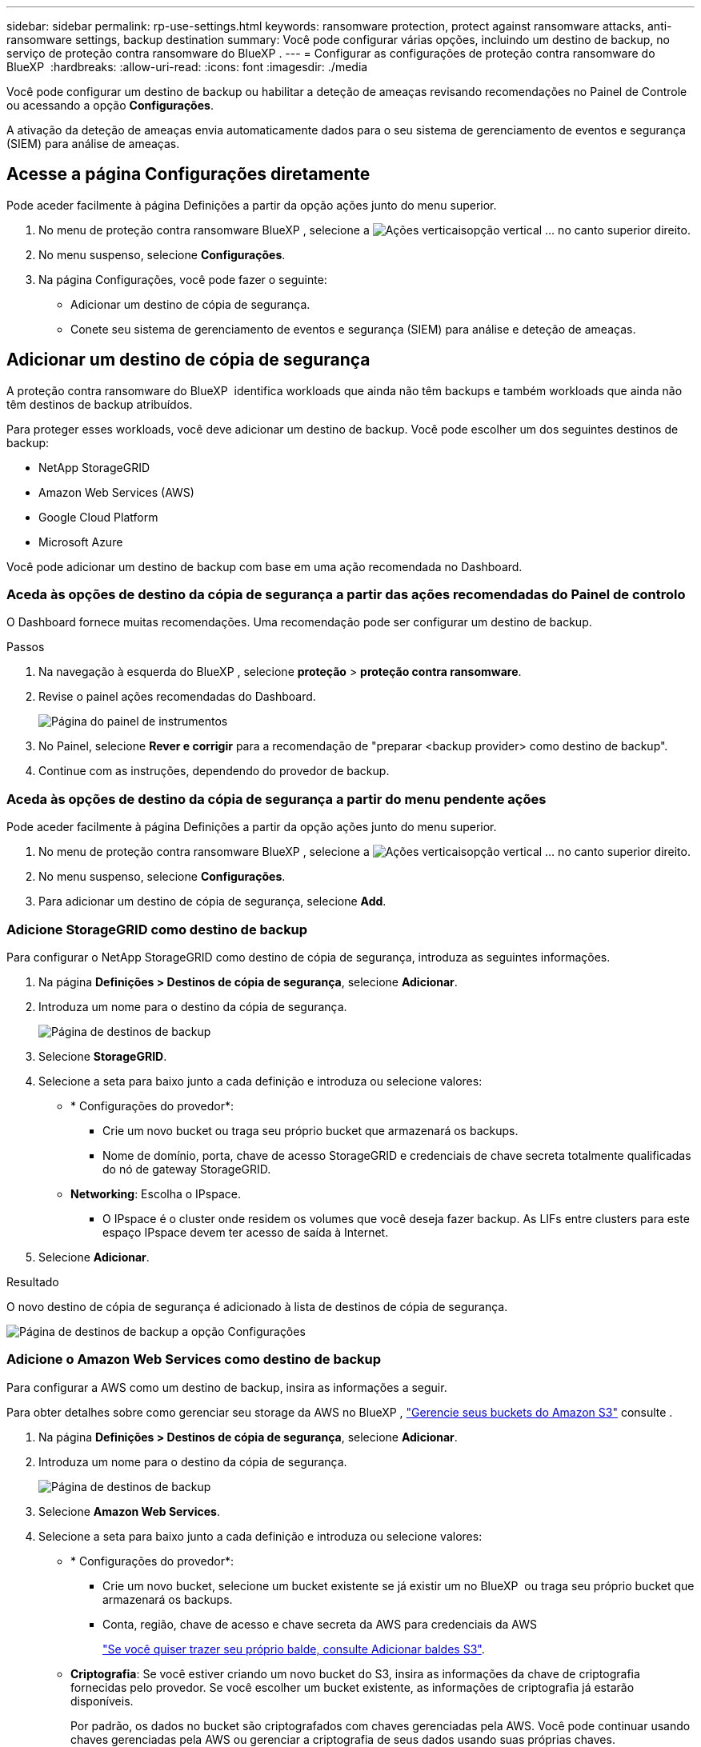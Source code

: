 ---
sidebar: sidebar 
permalink: rp-use-settings.html 
keywords: ransomware protection, protect against ransomware attacks, anti-ransomware settings, backup destination 
summary: Você pode configurar várias opções, incluindo um destino de backup, no serviço de proteção contra ransomware do BlueXP . 
---
= Configurar as configurações de proteção contra ransomware do BlueXP 
:hardbreaks:
:allow-uri-read: 
:icons: font
:imagesdir: ./media


[role="lead"]
Você pode configurar um destino de backup ou habilitar a deteção de ameaças revisando recomendações no Painel de Controle ou acessando a opção *Configurações*.

A ativação da deteção de ameaças envia automaticamente dados para o seu sistema de gerenciamento de eventos e segurança (SIEM) para análise de ameaças.



== Acesse a página Configurações diretamente

Pode aceder facilmente à página Definições a partir da opção ações junto do menu superior.

. No menu de proteção contra ransomware BlueXP , selecione a image:button-actions-vertical.png["Ações verticais"]opção vertical ... no canto superior direito.
. No menu suspenso, selecione *Configurações*.
. Na página Configurações, você pode fazer o seguinte:
+
** Adicionar um destino de cópia de segurança.
** Conete seu sistema de gerenciamento de eventos e segurança (SIEM) para análise e deteção de ameaças.






== Adicionar um destino de cópia de segurança

A proteção contra ransomware do BlueXP  identifica workloads que ainda não têm backups e também workloads que ainda não têm destinos de backup atribuídos.

Para proteger esses workloads, você deve adicionar um destino de backup. Você pode escolher um dos seguintes destinos de backup:

* NetApp StorageGRID
* Amazon Web Services (AWS)
* Google Cloud Platform
* Microsoft Azure


Você pode adicionar um destino de backup com base em uma ação recomendada no Dashboard.



=== Aceda às opções de destino da cópia de segurança a partir das ações recomendadas do Painel de controlo

O Dashboard fornece muitas recomendações. Uma recomendação pode ser configurar um destino de backup.

.Passos
. Na navegação à esquerda do BlueXP , selecione *proteção* > *proteção contra ransomware*.
. Revise o painel ações recomendadas do Dashboard.
+
image:screen-dashboard.png["Página do painel de instrumentos"]

. No Painel, selecione *Rever e corrigir* para a recomendação de "preparar <backup provider> como destino de backup".
. Continue com as instruções, dependendo do provedor de backup.




=== Aceda às opções de destino da cópia de segurança a partir do menu pendente ações

Pode aceder facilmente à página Definições a partir da opção ações junto do menu superior.

. No menu de proteção contra ransomware BlueXP , selecione a image:button-actions-vertical.png["Ações verticais"]opção vertical ... no canto superior direito.
. No menu suspenso, selecione *Configurações*.
. Para adicionar um destino de cópia de segurança, selecione *Add*.




=== Adicione StorageGRID como destino de backup

Para configurar o NetApp StorageGRID como destino de cópia de segurança, introduza as seguintes informações.

. Na página *Definições > Destinos de cópia de segurança*, selecione *Adicionar*.
. Introduza um nome para o destino da cópia de segurança.
+
image:screen-settings-backup-destination.png["Página de destinos de backup"]

. Selecione *StorageGRID*.
. Selecione a seta para baixo junto a cada definição e introduza ou selecione valores:
+
** * Configurações do provedor*:
+
*** Crie um novo bucket ou traga seu próprio bucket que armazenará os backups.
*** Nome de domínio, porta, chave de acesso StorageGRID e credenciais de chave secreta totalmente qualificadas do nó de gateway StorageGRID.


** *Networking*: Escolha o IPspace.
+
*** O IPspace é o cluster onde residem os volumes que você deseja fazer backup. As LIFs entre clusters para este espaço IPspace devem ter acesso de saída à Internet.




. Selecione *Adicionar*.


.Resultado
O novo destino de cópia de segurança é adicionado à lista de destinos de cópia de segurança.

image:screen-settings-backup-destinations-list2.png["Página de destinos de backup a opção Configurações"]



=== Adicione o Amazon Web Services como destino de backup

Para configurar a AWS como um destino de backup, insira as informações a seguir.

Para obter detalhes sobre como gerenciar seu storage da AWS no BlueXP , https://docs.netapp.com/us-en/bluexp-setup-admin/task-viewing-amazon-s3.html["Gerencie seus buckets do Amazon S3"^] consulte .

. Na página *Definições > Destinos de cópia de segurança*, selecione *Adicionar*.
. Introduza um nome para o destino da cópia de segurança.
+
image:screen-settings-backup-destination.png["Página de destinos de backup"]

. Selecione *Amazon Web Services*.
. Selecione a seta para baixo junto a cada definição e introduza ou selecione valores:
+
** * Configurações do provedor*:
+
*** Crie um novo bucket, selecione um bucket existente se já existir um no BlueXP  ou traga seu próprio bucket que armazenará os backups.
*** Conta, região, chave de acesso e chave secreta da AWS para credenciais da AWS
+
https://docs.netapp.com/us-en/bluexp-s3-storage/task-add-s3-bucket.html["Se você quiser trazer seu próprio balde, consulte Adicionar baldes S3"^].



** *Criptografia*: Se você estiver criando um novo bucket do S3, insira as informações da chave de criptografia fornecidas pelo provedor. Se você escolher um bucket existente, as informações de criptografia já estarão disponíveis.
+
Por padrão, os dados no bucket são criptografados com chaves gerenciadas pela AWS. Você pode continuar usando chaves gerenciadas pela AWS ou gerenciar a criptografia de seus dados usando suas próprias chaves.

** *Networking*: Escolha o IPspace e se você usará um endpoint privado.
+
*** O IPspace é o cluster onde residem os volumes que você deseja fazer backup. As LIFs entre clusters para este espaço IPspace devem ter acesso de saída à Internet.
*** Opcionalmente, escolha se você usará um endpoint privado da AWS (PrivateLink) que você configurou anteriormente.
+
Se você quiser usar o AWS PrivateLink, https://docs.aws.amazon.com/AmazonS3/latest/userguide/privatelink-interface-endpoints.html["AWS PrivateLink para Amazon S3"^] consulte .



** *Bloqueio de backup*: Escolha se você deseja que o serviço proteja os backups de serem modificados ou excluídos. Esta opção usa a tecnologia NetApp DataLock. Cada backup será bloqueado durante o período de retenção, ou por um mínimo de 30 dias, além de um período de buffer de até 14 dias.
+

CAUTION: Se você configurar a configuração de bloqueio de backup agora, não poderá alterar a configuração mais tarde depois que o destino de backup for configurado.

+
*** *Modo de governança*: Usuários específicos (com permissão S3:BypassGovernanceRetention) podem substituir ou excluir arquivos protegidos durante o período de retenção.
*** *Modo de conformidade*: Os usuários não podem substituir ou excluir arquivos de backup protegidos durante o período de retenção.




. Selecione *Adicionar*.


.Resultado
O novo destino de cópia de segurança é adicionado à lista de destinos de cópia de segurança.

image:screen-settings-backup-destinations-list2.png["Página de destinos de backup a opção Configurações"]



=== Adicione o Google Cloud Platform como destino de backup

Para configurar o Google Cloud Platform (GCP) como destino de backup, insira as informações a seguir.

Para obter detalhes sobre como gerenciar o armazenamento do GCP no BlueXP , https://docs.netapp.com/us-en/bluexp-setup-admin/concept-install-options-google.html["Opções de instalação do conetor no Google Cloud"^] consulte .

. Na página *Definições > Destinos de cópia de segurança*, selecione *Adicionar*.
. Introduza um nome para o destino da cópia de segurança.
+
image:screen-settings-backup-destination-gcp.png["Página de destinos de backup"]

. Selecione *Google Cloud Platform*.
. Selecione a seta para baixo junto a cada definição e introduza ou selecione valores:
+
** * Configurações do provedor*:
+
*** Crie um novo bucket. Introduza a chave de acesso e a chave secreta.
*** Insira ou selecione seu projeto e região do Google Cloud Platform.


** *Criptografia*: Se você estiver criando um novo bucket, insira as informações da chave de criptografia fornecidas pelo provedor. Se você escolher um bucket existente, as informações de criptografia já estarão disponíveis.
+
Os dados no intervalo são criptografados com chaves gerenciadas pelo Google por padrão. Você pode continuar a usar as chaves gerenciadas pelo Google.

** *Networking*: Escolha o IPspace e se você usará um endpoint privado.
+
*** O IPspace é o cluster onde residem os volumes que você deseja fazer backup. As LIFs entre clusters para este espaço IPspace devem ter acesso de saída à Internet.
*** Opcionalmente, escolha se você usará um endpoint privado do GCP (PrivateLink) que você configurou anteriormente.




. Selecione *Adicionar*.


.Resultado
O novo destino de cópia de segurança é adicionado à lista de destinos de cópia de segurança.



=== Adicione o Microsoft Azure como destino de backup

Para configurar o Azure como um destino de backup, insira as seguintes informações.

Para obter detalhes sobre como gerenciar suas credenciais do Azure e assinaturas de marketplace no BlueXP , https://docs.netapp.com/us-en/bluexp-setup-admin/task-adding-azure-accounts.html["Gerencie suas credenciais do Azure e assinaturas do marketplace"^] consulte .

. Na página *Definições > Destinos de cópia de segurança*, selecione *Adicionar*.
. Introduza um nome para o destino da cópia de segurança.
+
image:screen-settings-backup-destination.png["Página de destinos de backup"]

. Selecione *Azure*.
. Selecione a seta para baixo junto a cada definição e introduza ou selecione valores:
+
** * Configurações do provedor*:
+
*** Crie uma nova conta de armazenamento, selecione uma existente se já existir uma no BlueXP  ou traga sua própria conta de armazenamento que armazenará os backups.
*** Subscrição, região e grupo de recursos do Azure para credenciais do Azure
+
https://docs.netapp.com/us-en/bluexp-blob-storage/task-add-blob-storage.html["Se você quiser trazer sua própria conta de storage, consulte Adicionar contas de armazenamento de Blob do Azure"^].



** *Criptografia*: Se você estiver criando uma nova conta de armazenamento, insira as informações da chave de criptografia fornecidas pelo provedor. Se você escolher uma conta existente, as informações de criptografia já estarão disponíveis.
+
Por padrão, os dados na conta são criptografados com chaves gerenciadas pela Microsoft. Pode continuar a utilizar chaves geridas pela Microsoft ou pode gerir a encriptação dos seus dados utilizando as suas próprias chaves.

** *Networking*: Escolha o IPspace e se você usará um endpoint privado.
+
*** O IPspace é o cluster onde residem os volumes que você deseja fazer backup. As LIFs entre clusters para este espaço IPspace devem ter acesso de saída à Internet.
*** Opcionalmente, escolha se você usará um endpoint privado do Azure que você configurou anteriormente.
+
Se você quiser usar o Azure PrivateLink, https://azure.microsoft.com/en-us/products/private-link/["Azure PrivateLink"^] consulte .





. Selecione *Adicionar*.


.Resultado
O novo destino de cópia de segurança é adicionado à lista de destinos de cópia de segurança.

image:screen-settings-backup-destinations-list2.png["Página de destinos de backup a opção Configurações"]



== Ativar a deteção de ameaças

Você pode enviar dados automaticamente para o seu sistema de gerenciamento de eventos e segurança (SIEM) para análise e deteção de ameaças. Você pode selecionar o AWS Security Hub ou o Splunk Cloud como seu SIEM.

Antes de ativar a proteção contra ransomware BlueXP , você precisa configurar seu sistema SIEM.



=== Configure o AWS Security Hub para deteção de ameaças

Antes de ativar o AWS Security Hub na proteção contra ransomware do BlueXP , você precisará fazer as seguintes etapas de alto nível no AWS Security Hub:

* Configurar permissões no AWS Security Hub.
* Configure a chave de acesso de autenticação e a chave secreta no AWS Security Hub. (Estes passos não são fornecidos aqui.)


.Etapas para configurar permissões no AWS Security Hub
. Vá para *Console do AWS IAM*.
. Selecione *políticas*.
. Crie uma política usando o seguinte código no formato JSON:
+
[listing]
----
{
  "Version": "2012-10-17",
  "Statement": [
    {
      "Sid": "NetAppSecurityHubFindings",
      "Effect": "Allow",
      "Action": [
        "securityhub:BatchImportFindings",
        "securityhub:BatchUpdateFindings"
      ],
      "Resource": [
        "arn:aws:securityhub:*:*:product/*/default",
        "arn:aws:securityhub:*:*:hub/default"
      ]
    }
  ]
}
----




=== Configurar o Splunk Cloud para detecção de ameaças

Antes de ativar a proteção contra ransomware do BlueXP , você precisará seguir as etapas de alto nível abaixo:

* Habilite um coletor de eventos HTTP no Splunk Cloud para receber dados de eventos via HTTP ou HTTPS do BlueXP .
* Criar um token de Event Collector no Splunk Cloud.


.Etapas para habilitar um coletor de eventos HTTP no Splunk
. Vá para o Splunk Cloud.
. Selecione *Definições* > *entradas de dados*.
. Selecione *Coletor de eventos HTTP* > *Configurações globais*.
. Na alternância todos os tokens, selecione *ativado*.
. Para que o Event Collector ouça e se comunique por HTTPS em vez de HTTP, selecione *Ativar SSL*.
. Insira uma porta em *número da porta HTTP* para o coletor de eventos HTTP.


.Etapas para criar um token de Event Collector no Splunk
. Vá para o Splunk Cloud.
. Selecione *Definições* > *Adicionar dados*.
. Selecione *Monitor* > *Coletor de eventos HTTP*.
. Digite um Nome para o token e selecione *Next*.
. Selecione um *índice padrão* onde os eventos serão enviados e, em seguida, selecione *Revisão*.
. Confirme se todas as configurações para o endpoint estão corretas e selecione *Enviar*.
. Copie o token e cole-o em outro documento para que ele esteja pronto para a etapa Autenticação.




=== Conete SIEM na proteção contra ransomware BlueXP 

A ativação DO SIEM envia dados da proteção contra ransomware BlueXP  para seu servidor SIEM para análise e geração de relatórios de ameaças.

. No menu BlueXP , selecione *proteção* > *proteção contra ransomware*.
. No menu de proteção contra ransomware BlueXP , selecione a image:button-actions-vertical.png["Ações verticais"]opção vertical ... no canto superior direito.
. Selecione *Definições*.
+
A página Configurações é exibida.

+
image:screen-settings-threat-detection3.png["Página de definições"]

. Na página Configurações, selecione *conetar* no painel de conexão SIEM.
. Escolha um dos sistemas SIEM.
. Insira os detalhes de token e autenticação configurados no AWS Security Hub ou Splunk Cloud.
+

NOTE: As informações inseridas dependem do SIEM selecionado.

. Selecione *Ativar*.
+
A página Configurações mostra "conectado".





=== Desligue Siem

Desconetar SIEM impede que o serviço envie dados para o servidor SIEM.

.Passos
. No menu BlueXP , selecione *proteção* > *proteção contra ransomware*.
. No menu de proteção contra ransomware BlueXP , selecione a image:button-actions-vertical.png["Ações verticais"]opção vertical ... no canto superior direito.
. Selecione *Definições*.
. No painel de conexão SIEM, selecione *Disconnect*.
. Na página de confirmação, selecione *Disconnect*.

